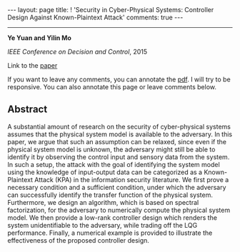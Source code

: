 #+OPTIONS:   H:4 num:nil toc:nil author:nil timestamp:nil tex:t 
#+BEGIN_EXPORT HTML
---
layout: page
title: ! 'Security in Cyber-Physical Systems: Controller Design Against Known-Plaintext Attack'
comments: true
---
#+END_EXPORT
--------------------------------
*Ye Yuan and Yilin Mo*

/IEEE Conference on Decision and Control/, 2015

Link to the [[../../../public/papers/cdc15-1.pdf][paper]]

If you want to leave any comments, you can annotate the [[../../../pdfviewer/viewer/web/viewer.html?file=%2Fpublic%2Fpapers%2Fcdc15-1.pdf][pdf]]. I will try to be responsive. You can also annotate this page or leave comments below. 

** Abstract
A substantial amount of research on the security of cyber-physical systems assumes that the physical system model is available to the adversary. In this paper, we argue that such an assumption can be relaxed, since even if the physical system model is unknown, the adversary might still be able to identify it by observing the control input and sensory data from the system. In such a setup, the attack with the goal of identifying the system model using the knowledge of input-output data can be categorized as a Known-Plaintext Attack (KPA) in the information security literature. We first prove a necessary condition and a sufficient condition, under which the adversary can successfully identify the transfer function of the physical system. Furthermore, we design an algorithm, which is based on spectral factorization, for the adversary to numerically compute the physical system model. We then provide a low-rank controller design which renders the system unidentifiable to the adversary, while trading off the LQG performance. Finally, a numerical example is provided to illustrate the effectiveness of the proposed controller design. 
